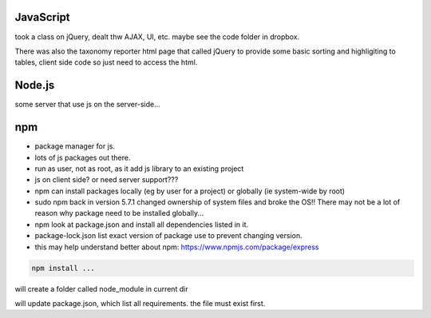 
JavaScript
==========

took a class on jQuery, dealt thw AJAX, UI, etc.
maybe see the code folder in dropbox.

There was also the taxonomy reporter html page that called jQuery to provide some basic sorting and highligiting to tables, client side code so just need to access the html.

Node.js
=======

some server that use js on the server-side...


npm
===

- package manager for js.
- lots of js packages out there.

- run as user, not as root, as it add js library to an existing project
- js on client side?  or need server support???

- npm can install packages locally (eg by user for a project) or globally (ie system-wide by root)
- sudo npm  back in version 5.7.1 changed ownership of system files and broke the OS!!  There may not be a lot of reason why package need to be installed globally... 

- npm look at package.json and install all dependencies listed in it.
- package-lock.json list exact version of package use to prevent changing version.


- this may help understand better about npm: 
  https://www.npmjs.com/package/express


.. code:: bash

        npm install ... 


will create a folder called node_module in current dir

will update package.json, which list all requirements.  the file must exist first.




